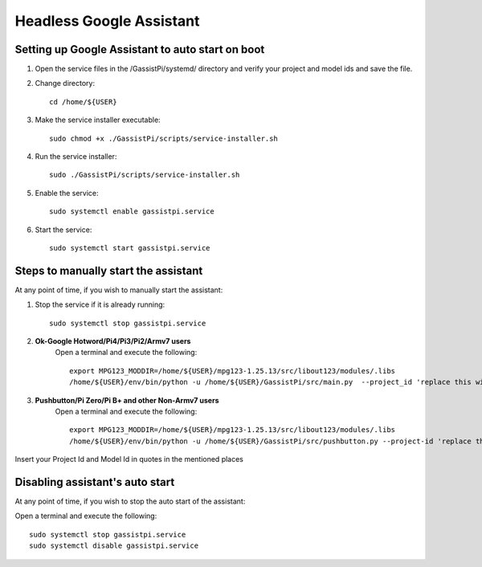 ================================================
Headless Google Assistant
================================================


Setting up Google Assistant to auto start on boot
-------------------------------------------------

1. Open the service files in the /GassistPi/systemd/ directory and verify your project and model ids and save the file.

2. Change directory::

     cd /home/${USER}


3. Make the service installer executable::

     sudo chmod +x ./GassistPi/scripts/service-installer.sh


4. Run the service installer::

     sudo ./GassistPi/scripts/service-installer.sh


5. Enable the service::

     sudo systemctl enable gassistpi.service


6. Start the service::

     sudo systemctl start gassistpi.service


Steps to manually start the assistant
-------------------------------------

At any point of time, if you wish to manually start the assistant:

1. Stop the service if it is already running::

     sudo systemctl stop gassistpi.service


2. **Ok-Google Hotword/Pi4/Pi3/Pi2/Armv7 users**
     Open a terminal and execute the following::

       export MPG123_MODDIR=/home/${USER}/mpg123-1.25.13/src/libout123/modules/.libs
       /home/${USER}/env/bin/python -u /home/${USER}/GassistPi/src/main.py  --project_id 'replace this with the project id' --device_model_id 'replace this with the model id'


3. **Pushbutton/Pi Zero/Pi B+ and other Non-Armv7 users**
     Open a terminal and execute the following::

       export MPG123_MODDIR=/home/${USER}/mpg123-1.25.13/src/libout123/modules/.libs
       /home/${USER}/env/bin/python -u /home/${USER}/GassistPi/src/pushbutton.py --project-id 'replace this with your project id' --device-model-id 'replace this with the model id'

Insert your Project Id and Model Id in quotes in the mentioned places


Disabling assistant's auto start
--------------------------------

At any point of time, if you wish to stop the auto start of the assistant:

Open a terminal and execute the following::

      sudo systemctl stop gassistpi.service
      sudo systemctl disable gassistpi.service
